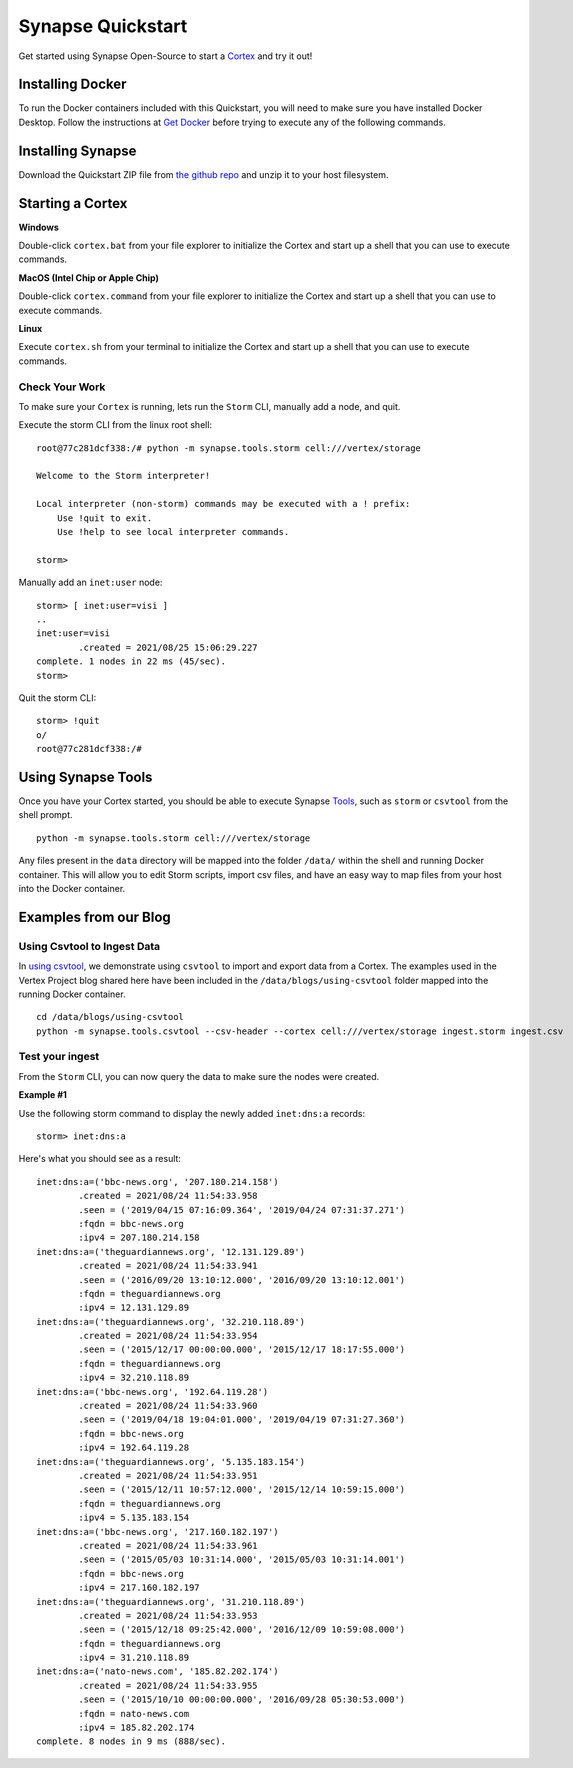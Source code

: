 Synapse Quickstart
##################

Get started using Synapse Open-Source to start a `Cortex`_ and try it out! 

Installing Docker
=================

To run the Docker containers included with this Quickstart, you will need to
make sure you have installed Docker Desktop.  Follow the instructions at `Get Docker`_
before trying to execute any of the following commands.

Installing Synapse
==================

Download the Quickstart ZIP file from `the github repo`_ and unzip it to your
host filesystem.

Starting a Cortex
=================

**Windows**

Double-click ``cortex.bat`` from your file explorer to initialize the Cortex and
start up a shell that you can use to execute commands.

**MacOS (Intel Chip or Apple Chip)**

Double-click ``cortex.command`` from your file explorer to initialize the Cortex and
start up a shell that you can use to execute commands.

**Linux**

Execute ``cortex.sh`` from your terminal to initialize the Cortex and start up
a shell that you can use to execute commands.

Check Your Work
---------------

To make sure your ``Cortex`` is running, lets run the ``Storm`` CLI, manually
add a node, and quit.

Execute the storm CLI from the linux root shell::

    root@77c281dcf338:/# python -m synapse.tools.storm cell:///vertex/storage

    Welcome to the Storm interpreter!

    Local interpreter (non-storm) commands may be executed with a ! prefix:
        Use !quit to exit.
        Use !help to see local interpreter commands.

    storm>

Manually add an ``inet:user`` node::

    storm> [ inet:user=visi ]
    ..
    inet:user=visi
            .created = 2021/08/25 15:06:29.227
    complete. 1 nodes in 22 ms (45/sec).
    storm>

Quit the storm CLI::

    storm> !quit
    o/
    root@77c281dcf338:/#

Using Synapse Tools
===================

Once you have your Cortex started, you should be able to execute Synapse `Tools`_, such as ``storm`` or ``csvtool`` from the shell prompt. ::

    python -m synapse.tools.storm cell:///vertex/storage

Any files present in the ``data`` directory will be mapped into the folder
``/data/`` within the shell and running Docker container.  This will allow you
to edit Storm scripts, import csv files, and have an easy way to map files from
your host into the Docker container.

Examples from our Blog
======================

Using Csvtool to Ingest Data
----------------------------

In `using csvtool`_, we demonstrate using ``csvtool`` to import and export data from a Cortex. The examples used in the Vertex Project blog shared here have been included in the ``/data/blogs/using-csvtool`` folder mapped into the running Docker container.

::

    cd /data/blogs/using-csvtool
    python -m synapse.tools.csvtool --csv-header --cortex cell:///vertex/storage ingest.storm ingest.csv

Test your ingest
----------------

From the ``Storm`` CLI, you can now query the data to make sure the nodes were created. 

**Example #1**

Use the following storm command to display the newly added ``inet:dns:a`` records::

    storm> inet:dns:a

Here's what you should see as a result::

    inet:dns:a=('bbc-news.org', '207.180.214.158')
            .created = 2021/08/24 11:54:33.958
            .seen = ('2019/04/15 07:16:09.364', '2019/04/24 07:31:37.271')
            :fqdn = bbc-news.org
            :ipv4 = 207.180.214.158
    inet:dns:a=('theguardiannews.org', '12.131.129.89')
            .created = 2021/08/24 11:54:33.941
            .seen = ('2016/09/20 13:10:12.000', '2016/09/20 13:10:12.001')
            :fqdn = theguardiannews.org
            :ipv4 = 12.131.129.89
    inet:dns:a=('theguardiannews.org', '32.210.118.89')
            .created = 2021/08/24 11:54:33.954
            .seen = ('2015/12/17 00:00:00.000', '2015/12/17 18:17:55.000')
            :fqdn = theguardiannews.org
            :ipv4 = 32.210.118.89
    inet:dns:a=('bbc-news.org', '192.64.119.28')
            .created = 2021/08/24 11:54:33.960
            .seen = ('2019/04/18 19:04:01.000', '2019/04/19 07:31:27.360')
            :fqdn = bbc-news.org
            :ipv4 = 192.64.119.28
    inet:dns:a=('theguardiannews.org', '5.135.183.154')
            .created = 2021/08/24 11:54:33.951
            .seen = ('2015/12/11 10:57:12.000', '2015/12/14 10:59:15.000')
            :fqdn = theguardiannews.org
            :ipv4 = 5.135.183.154
    inet:dns:a=('bbc-news.org', '217.160.182.197')
            .created = 2021/08/24 11:54:33.961
            .seen = ('2015/05/03 10:31:14.000', '2015/05/03 10:31:14.001')
            :fqdn = bbc-news.org
            :ipv4 = 217.160.182.197
    inet:dns:a=('theguardiannews.org', '31.210.118.89')
            .created = 2021/08/24 11:54:33.953
            .seen = ('2015/12/18 09:25:42.000', '2016/12/09 10:59:08.000')
            :fqdn = theguardiannews.org
            :ipv4 = 31.210.118.89
    inet:dns:a=('nato-news.com', '185.82.202.174')
            .created = 2021/08/24 11:54:33.955
            .seen = ('2015/10/10 00:00:00.000', '2016/09/28 05:30:53.000')
            :fqdn = nato-news.com
            :ipv4 = 185.82.202.174
    complete. 8 nodes in 9 ms (888/sec).

.. _Cortex: https://synapse.docs.vertex.link/en/latest/synapse/glossary.html#cortex
.. _the github repo: https://github.com/vertexproject/synapse-quickstart/archive/refs/heads/main.zip
.. _Get Docker: https://docs.docker.com/get-docker/
.. _Tools: https://synapse.docs.vertex.link/en/latest/synapse/userguides/index_tools.html#tools
.. _using csvtool: https://vertex.link/blogs/using-csvtool/
